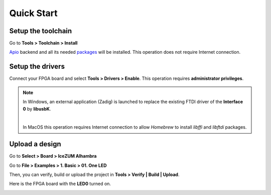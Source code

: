 .. _quickstart:

Quick Start
===========

Setup the toolchain
-------------------

Go to **Tools > Toolchain > Install**

.. image:: ../resources/images/quickstart/toolchain.png

`Apio <https://github.com/FPGAwars/apio>`_ backend and all its needed `packages <https://github.com/FPGAwars/apio#apio-packages>`_ will be installed. This operation does not require Internet connection.

Setup the drivers
-----------------

Connect your FPGA board and select **Tools > Drivers > Enable**. This operation requires **administrator privileges**.

.. image:: ../resources/images/quickstart/drivers.png

.. note::

    In Windows, an external application (Zadig) is launched to replace the existing FTDI driver of the **Interface 0** by **libusbK**.

    .. image:: ../resources/images/quickstart/zadig.png
        :align: center

    |

    In MacOS this operation requires Internet connection to allow `Homebrew` to install `libffi` and `libftdi` packages.

Upload a design
---------------

Go to **Select > Board > IceZUM Alhambra**

.. image:: ../resources/images/quickstart/board.png

Go to **File > Examples > 1. Basic > 01. One LED**

.. image:: ../resources/images/quickstart/example.png

.. image:: ../resources/images/quickstart/01_one_led.png

Then, you can verify, build or upload the project in **Tools > Verify | Build | Upload**.

.. image:: ../resources/images/quickstart/upload.png

Here is the FPGA board with the **LED0** turned on.

.. image:: ../resources/images/quickstart/icezum.png
